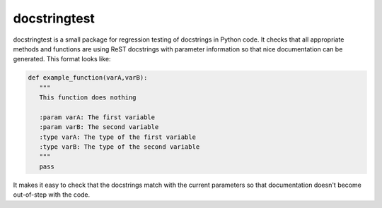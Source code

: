 docstringtest
-------------

|build-status| |coverage| |docs| |license|

.. |build-status| image:: https://travis-ci.org/jakelever/docstringtest.svg?branch=master
   :target: https://travis-ci.org/jakelever/docstringtest
   :alt: Travis CI status

.. |coverage| image:: https://coveralls.io/repos/github/jakelever/docstringtest/badge.svg?branch=master
   :target: https://coveralls.io/github/jakelever/docstringtest?branch=master
   :alt: Coverage status
   
.. |docs| image:: https://readthedocs.org/projects/docstringtest/badge/
   :target: http://docstringtest.readthedocs.io/
   :alt: Documentation status
   
.. |license| image:: https://img.shields.io/badge/License-MIT-blue.svg
   :target: https://opensource.org/licenses/MIT
   :alt: MIT license

docstringtest is a small package for regression testing of docstrings in Python code. It checks that all appropriate methods and functions are using ReST docstrings with parameter information so that nice documentation can be generated. This format looks like:

.. code-block:: python

   def example_function(varA,varB):
      """
      This function does nothing

      :param varA: The first variable
      :param varB: The second variable
      :type varA: The type of the first variable
      :type varB: The type of the second variable
      """
      pass

It makes it easy to check that the docstrings match with the current parameters so that documentation doesn't become out-of-step with the code. 

